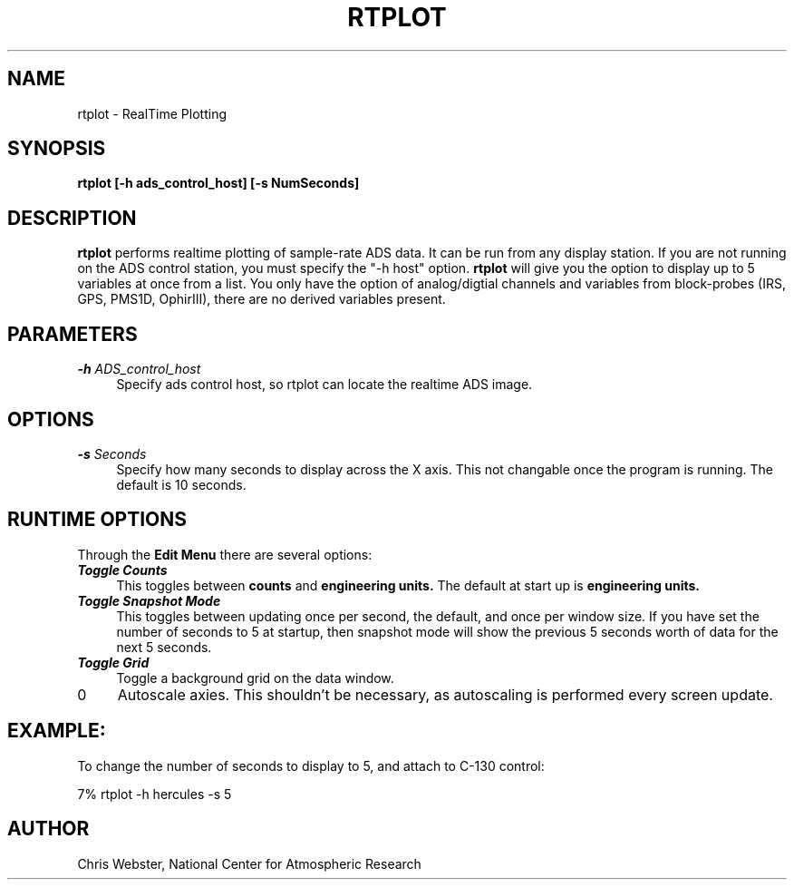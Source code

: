 .na
.nh
.TH RTPLOT 1 "30 March 1995" "Local Command"
.SH NAME
rtplot \- RealTime Plotting
.SH SYNOPSIS
.B rtplot [-h ads_control_host] [-s NumSeconds]
.SH DESCRIPTION
.B rtplot 
performs realtime plotting of sample-rate ADS data.  It can be run from any
display station.  If you are not running on the ADS control station, you
must specify the "-h host" option.
.B rtplot
will give you the option to display up to 5 variables at once from a list.
You only have the option of analog/digtial channels and variables from
block-probes (IRS, GPS, PMS1D, OphirIII), there are no derived variables
present.
.SH PARAMETERS
.TP 4
\f4\-h\f2 ADS_control_host\f1
Specify ads control host, so rtplot can locate the realtime ADS image.
.SH OPTIONS
.TP 4
\f4\-s\f2 Seconds\f1
Specify how many seconds to display across the X axis.  This not changable
once the program is running.  The default is 10 seconds.
.SH RUNTIME OPTIONS
Through the
.B Edit Menu
there are several options:
.TP 4
\f4\Toggle Counts\f1
This toggles between
.B counts
and
.B engineering units.
The default at start up is
.B engineering units.
.TP 4
\f4\Toggle Snapshot Mode\f1
This toggles between updating once per second, the default, and once per
window size.  If you have set the number of seconds to 5 at startup, then
snapshot mode will show the previous 5 seconds worth of data for the next
5 seconds.
.TP 4
\f4\Toggle Grid\f1
Toggle a background grid on the data window.
.TP 4
\f4\Autscale Axies\f1
Autoscale axies.  This shouldn't be necessary, as autoscaling is performed
every screen update.
.f
.PP
.SH EXAMPLE:
.PP
To change the number of seconds to display to 5, and attach to C-130 control:
.PP
7% rtplot -h hercules -s 5
.PP
.SH AUTHOR
Chris Webster, National Center for Atmospheric Research
